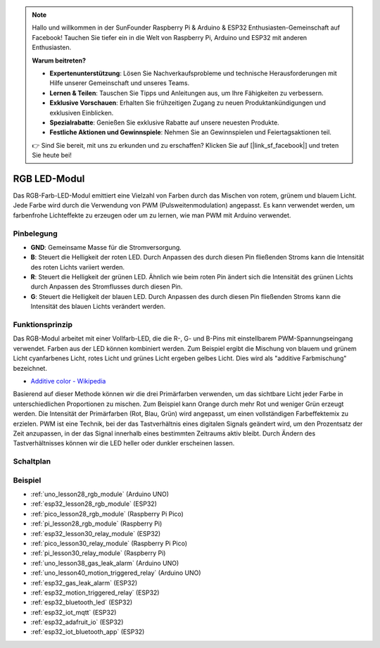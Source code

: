  
.. note::

   Hallo und willkommen in der SunFounder Raspberry Pi & Arduino & ESP32 Enthusiasten-Gemeinschaft auf Facebook! Tauchen Sie tiefer ein in die Welt von Raspberry Pi, Arduino und ESP32 mit anderen Enthusiasten.

   **Warum beitreten?**

   - **Expertenunterstützung**: Lösen Sie Nachverkaufsprobleme und technische Herausforderungen mit Hilfe unserer Gemeinschaft und unseres Teams.
   - **Lernen & Teilen**: Tauschen Sie Tipps und Anleitungen aus, um Ihre Fähigkeiten zu verbessern.
   - **Exklusive Vorschauen**: Erhalten Sie frühzeitigen Zugang zu neuen Produktankündigungen und exklusiven Einblicken.
   - **Spezialrabatte**: Genießen Sie exklusive Rabatte auf unsere neuesten Produkte.
   - **Festliche Aktionen und Gewinnspiele**: Nehmen Sie an Gewinnspielen und Feiertagsaktionen teil.

   👉 Sind Sie bereit, mit uns zu erkunden und zu erschaffen? Klicken Sie auf [|link_sf_facebook|] und treten Sie heute bei!

.. _cpn_rgb:

RGB LED-Modul
==========================

.. image:: img/28_rgb_module.png
    :width: 350
    :align: center

.. raw:: html

    <br/>

Das RGB-Farb-LED-Modul emittiert eine Vielzahl von Farben durch das Mischen von rotem, grünem und blauem Licht. Jede Farbe wird durch die Verwendung von PWM (Pulsweitenmodulation) angepasst. Es kann verwendet werden, um farbenfrohe Lichteffekte zu erzeugen oder um zu lernen, wie man PWM mit Arduino verwendet.

Pinbelegung
---------------------------

* **GND**: Gemeinsame Masse für die Stromversorgung.
* **B**: Steuert die Helligkeit der roten LED. Durch Anpassen des durch diesen Pin fließenden Stroms kann die Intensität des roten Lichts variiert werden.
* **R**: Steuert die Helligkeit der grünen LED. Ähnlich wie beim roten Pin ändert sich die Intensität des grünen Lichts durch Anpassen des Stromflusses durch diesen Pin.
* **G**: Steuert die Helligkeit der blauen LED. Durch Anpassen des durch diesen Pin fließenden Stroms kann die Intensität des blauen Lichts verändert werden.

Funktionsprinzip
---------------------------
Das RGB-Modul arbeitet mit einer Vollfarb-LED, die die R-, G- und B-Pins mit einstellbarem PWM-Spannungseingang verwendet.
Farben aus der LED können kombiniert werden. Zum Beispiel ergibt die Mischung von blauem und grünem Licht cyanfarbenes Licht, rotes Licht und grünes Licht ergeben gelbes Licht. Dies wird als "additive Farbmischung" bezeichnet.

* `Additive color - Wikipedia <https://en.wikipedia.org/wiki/Additive_color>`_

.. image:: img/28_rgb_module_2.png
    :width: 200
    :align: center

Basierend auf dieser Methode können wir die drei Primärfarben verwenden, um das sichtbare Licht jeder Farbe in unterschiedlichen Proportionen zu mischen. Zum Beispiel kann Orange durch mehr Rot und weniger Grün erzeugt werden. Die Intensität der Primärfarben (Rot, Blau, Grün) wird angepasst, um einen vollständigen Farbeffektemix zu erzielen. PWM ist eine Technik, bei der das Tastverhältnis eines digitalen Signals geändert wird, um den Prozentsatz der Zeit anzupassen, in der das Signal innerhalb eines bestimmten Zeitraums aktiv bleibt. Durch Ändern des Tastverhältnisses können wir die LED heller oder dunkler erscheinen lassen.

Schaltplan
---------------------------

.. image:: img/28_rgb_module_schematic.png
    :width: 100%
    :align: center

.. raw:: html

   <br/>

Beispiel
---------------------------
* :ref:`uno_lesson28_rgb_module` (Arduino UNO)
* :ref:`esp32_lesson28_rgb_module` (ESP32)
* :ref:`pico_lesson28_rgb_module` (Raspberry Pi Pico)
* :ref:`pi_lesson28_rgb_module` (Raspberry Pi)

* :ref:`esp32_lesson30_relay_module` (ESP32)
* :ref:`pico_lesson30_relay_module` (Raspberry Pi Pico)
* :ref:`pi_lesson30_relay_module` (Raspberry Pi)

* :ref:`uno_lesson38_gas_leak_alarm` (Arduino UNO)
* :ref:`uno_lesson40_motion_triggered_relay` (Arduino UNO)
* :ref:`esp32_gas_leak_alarm` (ESP32)
* :ref:`esp32_motion_triggered_relay` (ESP32)
* :ref:`esp32_bluetooth_led` (ESP32)
* :ref:`esp32_iot_mqtt` (ESP32)
* :ref:`esp32_adafruit_io` (ESP32)
* :ref:`esp32_iot_bluetooth_app` (ESP32)

